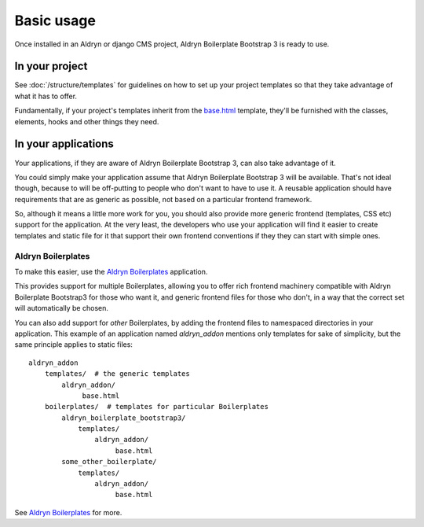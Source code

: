###########
Basic usage
###########

Once installed in an Aldryn or django CMS project, Aldryn Boilerplate Bootstrap 3 is ready to use.

===============
In your project
===============

See :doc:`/structure/templates` for guidelines on how to set up your project templates so that
they take advantage of what it has to offer.

Fundamentally, if your project's templates inherit from the `base.html
<https://github.com/aldryn/aldryn-boilerplate-bootstrap3/blob/master/templates/base.html>`_ template, they'll be
furnished with the classes, elements, hooks and other things they need.

====================
In your applications
====================

Your applications, if they are aware of Aldryn Boilerplate Bootstrap 3, can also take advantage of it.

You could simply make your application assume that Aldryn Boilerplate Bootstrap 3 will be available. That's not ideal
though, because to will be off-putting to people who don't want to have to use it. A reusable application should have
requirements that are as generic as possible, not based on a particular frontend framework.

So, although it means a little more work for you, you should also provide more generic frontend (templates, CSS etc)
support for the application. At the very least, the developers who use your application will find it easier to create
templates and static file for it that support their own frontend conventions if they they can start with simple ones.

Aldryn Boilerplates
===================

To make this easier, use the `Aldryn Boilerplates <https://github.com/aldryn/aldryn-boilerplates>`_ application.

This provides support for multiple Boilerplates, allowing you to offer rich frontend machinery compatible with Aldryn
Boilerplate Bootstrap3 for those who want it, and generic frontend files for those who don't, in a way that the correct
set will automatically be chosen.

You can also add support for *other* Boilerplates, by adding the frontend files to namespaced directories in your
application. This example of an application named `aldryn_addon` mentions only templates for sake of simplicity, but
the same principle applies to static files::

    aldryn_addon
        templates/  # the generic templates
            aldryn_addon/
                 base.html
        boilerplates/  # templates for particular Boilerplates
            aldryn_boilerplate_bootstrap3/
                templates/
                    aldryn_addon/
                         base.html
            some_other_boilerplate/
                templates/
                    aldryn_addon/
                         base.html

See `Aldryn Boilerplates <https://github.com/aldryn/aldryn-boilerplates>`_ for more.
